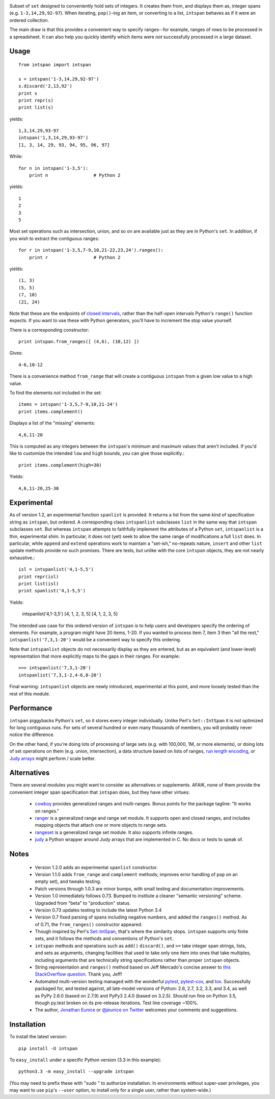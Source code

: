 
| |version| |downloads| |supported-versions| |supported-implementations|

.. |version| image:: http://img.shields.io/pypi/v/intspan.png?style=flat
    :alt: PyPI Package latest release
    :target: https://pypi.python.org/pypi/intspan

.. |downloads| image:: http://img.shields.io/pypi/dm/intspan.png?style=flat
    :alt: PyPI Package monthly downloads
    :target: https://pypi.python.org/pypi/intspan

.. |supported-versions| image:: https://img.shields.io/pypi/pyversions/intspan.svg
    :alt: Supported versions
    :target: https://pypi.python.org/pypi/intspan

.. |supported-implementations| image:: https://img.shields.io/pypi/implementation/intspan.svg
    :alt: Supported implementations
    :target: https://pypi.python.org/pypi/intspan


Subset of ``set`` designed to conveniently hold sets of integers. It creates
them from, and displays them as, integer spans (e.g. ``1-3,14,29,92-97``).
When iterating, ``pop()``-ing an item, or converting to a list, ``intspan``
behaves as if it were an ordered collection.

The main draw is that this provides a convenient way to specify ranges--for
example, ranges of rows to be processed in a spreadsheet. It can also help
you quickly identify which items were *not* successfully processed in a
large dataset.

Usage
=====

::

    from intspan import intspan

    s = intspan('1-3,14,29,92-97')
    s.discard('2,13,92')
    print s
    print repr(s)
    print list(s)

yields::

    1,3,14,29,93-97
    intspan('1,3,14,29,93-97')
    [1, 3, 14, 29, 93, 94, 95, 96, 97]

While::

    for n in intspan('1-3,5'):
        print n                 # Python 2

yields::

    1
    2
    3
    5

Most set operations such as intersection, union, and so on are available just
as they are in Python's ``set``. In addition, if you wish to extract the
contiguous ranges::

    for r in intspan('1-3,5,7-9,10,21-22,23,24').ranges():
        print r                 # Python 2

yields::

    (1, 3)
    (5, 5)
    (7, 10)
    (21, 24)

Note that these are the endpoints of
`closed intervals <http://en.wikipedia.org/wiki/Interval_(mathematics)>`_,
rather than the half-open intervals Python's ``range()`` function expects.
If you want to use these with Python generators, you'll have to increment
the stop value yourself.

There is a corresponding constructor::

    print intspan.from_ranges([ (4,6), (10,12) ])

Gives::

    4-6,10-12

There is a convenience method ``from_range`` that will create a contiguous
``intspan`` from a given low value to a high value.

To find the elements *not* included in the set::

    items = intspan('1-3,5,7-9,10,21-24')
    print items.complement()

Displays a list of the "missing" elements::

    4,6,11-20

This is computed as any integers between the ``intspan``'s minimum and
maximum values that aren't included. If you'd like to customize the intended
``low`` and ``high`` bounds, you can give those explicitly.::

    print items.complement(high=30)

Yields::

    4,6,11-20,25-30

Experimental
============

As of version 1.2, an experimental function ``spanlist`` is provided. It
returns a list from the same kind of specification string as ``intspan``,
but ordered. A corresponding class ``intspanlist`` subclasses ``list`` in
the same way that ``intspan`` subclasses ``set``. But whereas ``intspan``
attempts to faithfully implement the attributes of a Python ``set``,
``intspanlist`` is a thin, experimental shim. In particular, it does not
(yet) seek to allow the same range of modifications a full ``list`` does. In
particular, while ``append`` and ``extend`` operations work to maintain a
"set-ish," no-repeats nature, ``insert`` and other ``list`` update
methods provide no such promises. There are tests, but unlike with the core
``intspan`` objects, they are not nearly exhaustive.::

    isl = intspanlist('4,1-5,5')
    print repr(isl)
    print list(isl)
    print spanlist('4,1-5,5')

Yields:

    intspanlist('4,1-3,5')
    [4, 1, 2, 3, 5]
    [4, 1, 2, 3, 5]

The intended use case for this ordered version of ``intspan`` is
to help users and developers specify the ordering of elements. For example,
a program might have 20 items, 1-20. If you wanted to process item 7,
item 3 then "all the rest," ``intspanlist('7,3,1-20')``
would be a convenient way to specify this ordering.

Note that ``intspanlist`` objects do not necessarily display as they are
entered, but as an equivalent (and lower-level) representation that more
explicitly maps to the gaps in their ranges. For example::

    >>> intspanlist('7,3,1-20')
    intspanlist('7,3,1-2,4-6,8-20')

Final warning: ``intspanlist`` objects are newly introduced, experimental at this
point, and more loosely tested than the rest of this module.

Performance
===========

``intspan`` piggybacks Python's ``set``, so it stores every integer
individually. Unlike Perl's ``Set::IntSpan`` it is not optimized for long
contiguous runs. For sets of several hundred or even many thousands of
members, you will probably never notice the difference.

On the other hand, if you're doing lots of processing of large sets (e.g.
with 100,000, 1M, or more elements), or doing lots of set operations on them
(e.g. union, intersection), a data structure based on
lists of ranges, `run length encoding
<http://en.wikipedia.org/wiki/Run-length_encoding>`_, or `Judy arrays
<http://en.wikipedia.org/wiki/Judy_array>`_ might perform / scale
better.

Alternatives
============

There are several modules you might want to consider as alternatives or
supplements. AFAIK, none of them provide the convenient integer span
specification that ``intspan`` does, but they have other virtues:

 *  `cowboy <http://pypi.python.org/pypi/cowboy>`_ provides
    generalized ranges and multi-ranges. Bonus points for the package
    tagline: "It works on ranges."

 *  `ranger <http://pypi.python.org/pypi/ranger>`_ is a generalized range and range set
    module. It supports open and closed ranges, and includes mapping objects that
    attach one or more objects to range sets.

 *  `rangeset <http://pypi.python.org/pypi/rangeset>`_ is a generalized range set
    module. It also supports infinite ranges.

 *  `judy <http://pypi.python.org/pypi/judy>`_ a Python wrapper around Judy arrays
    that are implemented in C. No docs or tests to speak of.

Notes
=====

 *  Version 1.2.0 adds an experimental ``spanlist`` constructor.

 *  Version 1.1.0 adds ``from_range`` and ``complement`` methods; improves
    error handling of ``pop`` on an empty set), and tweaks testing.

 *  Patch versions through 1.0.3 are minor bumps, with small testing and
    documentation improvements.

 *  Version 1.0 immediately follows 0.73. Bumped to institute a
    cleaner "semantic versioning" scheme. Upgraded from "beta" to
    "production" status.

 *  Version 0.73 updates testing to include the latest Python 3.4

 *  Version 0.7 fixed parsing of spans including negative numbers, and
    added the ``ranges()`` method. As of 0.71, the ``from_ranges()``
    constructor appeared.

 *  Though inspired by Perl's `Set::IntSpan <http://search.cpan.org/~swmcd/Set-IntSpan/IntSpan.pm>`_,
    that's where the similarity stops.
    ``intspan`` supports only finite sets, and it
    follows the methods and conventions of Python's ``set``.

 *  ``intspan`` methods and operations such as ``add()`` ``discard()``, and
    ``>=`` take integer span strings, lists, and sets as arguments, changing
    facilities that used to take only one item into ones that take multiples,
    including arguments that are technically string specifications rather than
    proper ``intspan`` objects.

 *  String representation and ``ranges()`` method
    based on Jeff Mercado's concise answer to `this
    StackOverflow question <http://codereview.stackexchange.com/questions/5196/grouping-consecutive-numbers-into-ranges-in-python-3-2>`_.
    Thank you, Jeff!

 *  Automated multi-version testing managed with the wonderful
    `pytest <http://pypi.python.org/pypi/pytest>`_,
    `pytest-cov <http://pypi.python.org/pypi/pytest>`_,
    and `tox <http://pypi.python.org/pypi/tox>`_.
    Successfully packaged for, and tested against, all late-model versions of
    Python: 2.6, 2.7, 3.2, 3.3, and 3.4, as well as PyPy 2.6.0 (based on 2.7.9)
    and PyPy3 2.4.0 (based on 3.2.5). Should run fine on Python 3.5, though
    py.test broken on its pre-release iterations.
    Test line coverage ~100%.

 *  The author, `Jonathan Eunice <mailto:jonathan.eunice@gmail.com>`_ or
    `@jeunice on Twitter <http://twitter.com/jeunice>`_
    welcomes your comments and suggestions.

Installation
============

To install the latest version::

    pip install -U intspan

To ``easy_install`` under a specific Python version (3.3 in this example)::

    python3.3 -m easy_install --upgrade intspan

(You may need to prefix these with "sudo " to authorize installation. In
environments without super-user privileges, you may want to use ``pip``'s
``--user`` option, to install only for a single user, rather than
system-wide.)
